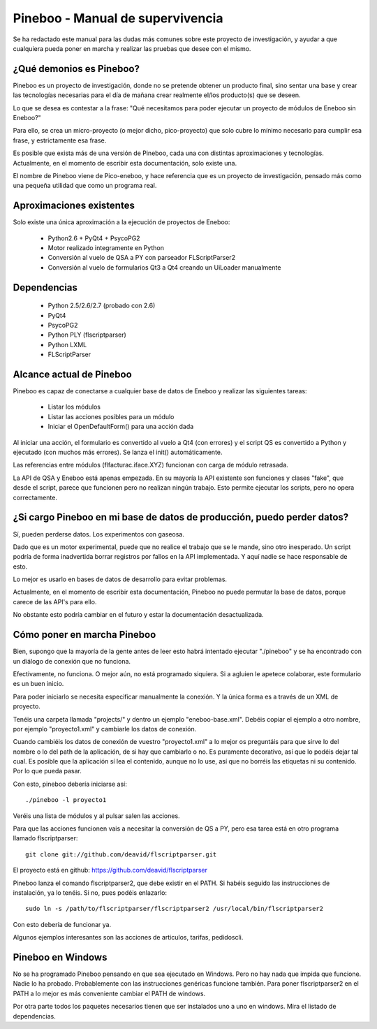 Pineboo - Manual de supervivencia
===================================
Se ha redactado este manual para las dudas más comunes sobre este proyecto de 
investigación, y ayudar a que cualquiera pueda poner en marcha y realizar las 
pruebas que desee con el mismo.

¿Qué demonios es Pineboo?
----------------------------
Pineboo es un proyecto de investigación, donde no se pretende obtener un producto
final, sino sentar una base y crear las tecnologías necesarias para el día de mañana
crear realmente el/los producto(s) que se deseen.

Lo que se desea es contestar a la frase: "Qué necesitamos para poder ejecutar un proyecto
de módulos de Eneboo sin Eneboo?"

Para ello, se crea un micro-proyecto (o mejor dicho, pico-proyecto) que solo cubre
lo mínimo necesario para cumplir esa frase, y estrictamente esa frase.

Es posible que exista más de una versión de Pineboo, cada una con distintas aproximaciones
y tecnologías. Actualmente, en el momento de escribir esta documentación, solo existe una.

El nombre de Pineboo viene de Pico-eneboo, y hace referencia que es un proyecto de 
investigación, pensado más como una pequeña utilidad que como un programa real.


Aproximaciones existentes
---------------------------
Solo existe una única aproximación a la ejecución de proyectos de Eneboo:

 - Python2.6 + PyQt4 + PsycoPG2
 - Motor realizado integramente en Python
 - Conversión al vuelo de QSA a PY con parseador FLScriptParser2 
 - Conversión al vuelo de formularios Qt3 a Qt4 creando un UiLoader manualmente
 

Dependencias
----------------
 - Python 2.5/2.6/2.7 (probado con 2.6)
 - PyQt4
 - PsycoPG2
 - Python PLY (flscriptparser)
 - Python LXML
 - FLScriptParser
 

Alcance actual de Pineboo
---------------------------
Pineboo es capaz de conectarse a cualquier base de datos de Eneboo y realizar
las siguientes tareas:

 - Listar los módulos
 - Listar las acciones posibles para un módulo
 - Iniciar el OpenDefaultForm() para una acción dada

Al iniciar una acción, el formulario es convertido al vuelo a Qt4 (con errores) y  
el script QS es convertido a Python y ejecutado (con muchos más errores). Se 
lanza el init() automáticamente.

Las referencias entre módulos (flfacturac.iface.XYZ) funcionan con carga de módulo
retrasada.

La API de QSA y Eneboo está apenas empezada. En su mayoría la API existente son
funciones y clases "fake", que desde el script, parece que funcionen pero no 
realizan ningún trabajo. Esto permite ejecutar los scripts, pero no opera correctamente.

¿Si cargo Pineboo en mi base de datos de producción, puedo perder datos?
-------------------------------------------------------------------------
Sí, pueden perderse datos. Los experimentos con gaseosa. 

Dado que es un motor experimental, puede que no realice el trabajo que se le 
mande, sino otro inesperado. Un script podría de forma inadvertida borrar registros
por fallos en la API implementada. Y aquí nadie se hace responsable de esto.

Lo mejor es usarlo en bases de datos de desarrollo para evitar problemas.

Actualmente, en el momento de escribir esta documentación, Pineboo no puede
permutar la base de datos, porque carece de las API's para ello.

No obstante esto podría cambiar en el futuro y estar la documentación 
desactualizada.


Cómo poner en marcha Pineboo
------------------------------
Bien, supongo que la mayoría de la gente antes de leer esto habrá intentado
ejecutar "./pineboo" y se ha encontrado con un diálogo de conexión que no funciona.

Efectivamente, no funciona. O mejor aún, no está programado siquiera. Si a agluien 
le apetece colaborar, este formulario es un buen inicio.

Para poder iniciarlo se necesita especificar manualmente la conexión. Y la única
forma es a través de un XML de proyecto.

Tenéis una carpeta llamada "projects/" y dentro un ejemplo "eneboo-base.xml".
Debéis copiar el ejemplo a otro nombre, por ejemplo "proyecto1.xml" y cambiarle 
los datos de conexión.

Cuando cambiéis los datos de conexión de vuestro "proyecto1.xml" a lo mejor os
preguntáis para que sirve lo del nombre o lo del path de la aplicación, de si
hay que cambiarlo o no. Es puramente decorativo, así que lo podéis dejar tal cual.
Es posible que la aplicación sí lea el contenido, aunque no lo use, así que no 
borréis las etiquetas ni su contenido. Por lo que pueda pasar.

Con esto, pineboo debería iniciarse así::

    ./pineboo -l proyecto1
    
Veréis una lista de módulos y al pulsar salen las acciones.

Para que las acciones funcionen vais a necesitar la conversión de QS a PY, pero
esa tarea está en otro programa llamado flscriptparser::

    git clone git://github.com/deavid/flscriptparser.git

El proyecto está en github: https://github.com/deavid/flscriptparser

Pineboo lanza el comando flscriptparser2, que debe existir en el PATH. Si habéis
seguido las instrucciones de instalación, ya lo tenéis. Si no, pues podéis 
enlazarlo::

    sudo ln -s /path/to/flscriptparser/flscriptparser2 /usr/local/bin/flscriptparser2
    
Con esto debería de funcionar ya.

Algunos ejemplos interesantes son las acciones de articulos, tarifas, pedidoscli.

Pineboo en Windows
----------------------
No se ha programado Pineboo pensando en que sea ejecutado en Windows. Pero no hay 
nada que impida que funcione. Nadie lo ha probado. Probablemente con las instrucciones
genéricas funcione también. Para poner flscriptparser2 en el PATH a lo mejor
es más conveniente cambiar el PATH de windows.

Por otra parte todos los paquetes necesarios tienen que ser instalados uno a uno
en windows. Mira el listado de dependencias.

